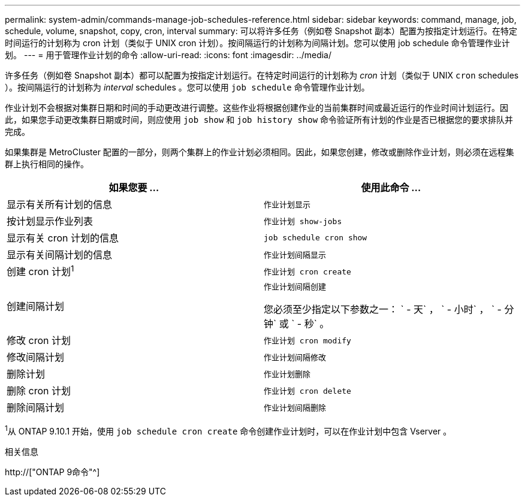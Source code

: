 ---
permalink: system-admin/commands-manage-job-schedules-reference.html 
sidebar: sidebar 
keywords: command, manage, job, schedule, volume, snapshot, copy, cron, interval 
summary: 可以将许多任务（例如卷 Snapshot 副本）配置为按指定计划运行。在特定时间运行的计划称为 cron 计划（类似于 UNIX cron 计划）。按间隔运行的计划称为间隔计划。您可以使用 job schedule 命令管理作业计划。 
---
= 用于管理作业计划的命令
:allow-uri-read: 
:icons: font
:imagesdir: ../media/


[role="lead"]
许多任务（例如卷 Snapshot 副本）都可以配置为按指定计划运行。在特定时间运行的计划称为 _cron_ 计划（类似于 UNIX `cron` schedules ）。按间隔运行的计划称为 _interval_ schedules 。您可以使用 `job schedule` 命令管理作业计划。

作业计划不会根据对集群日期和时间的手动更改进行调整。这些作业将根据创建作业的当前集群时间或最近运行的作业时间计划运行。因此，如果您手动更改集群日期或时间，则应使用 `job show` 和 `job history show` 命令验证所有计划的作业是否已根据您的要求排队并完成。

如果集群是 MetroCluster 配置的一部分，则两个集群上的作业计划必须相同。因此，如果您创建，修改或删除作业计划，则必须在远程集群上执行相同的操作。

|===
| 如果您要 ... | 使用此命令 ... 


 a| 
显示有关所有计划的信息
 a| 
`作业计划显示`



 a| 
按计划显示作业列表
 a| 
`作业计划 show-jobs`



 a| 
显示有关 cron 计划的信息
 a| 
`job schedule cron show`



 a| 
显示有关间隔计划的信息
 a| 
`作业计划间隔显示`



 a| 
创建 cron 计划^1^
 a| 
`作业计划 cron create`



 a| 
创建间隔计划
 a| 
`作业计划间隔创建`

您必须至少指定以下参数之一： ` - 天` ， ` - 小时` ， ` - 分钟` 或 ` - 秒` 。



 a| 
修改 cron 计划
 a| 
`作业计划 cron modify`



 a| 
修改间隔计划
 a| 
`作业计划间隔修改`



 a| 
删除计划
 a| 
`作业计划删除`



 a| 
删除 cron 计划
 a| 
`作业计划 cron delete`



 a| 
删除间隔计划
 a| 
`作业计划间隔删除`

|===
^1^从 ONTAP 9.10.1 开始，使用 `job schedule cron create` 命令创建作业计划时，可以在作业计划中包含 Vserver 。

.相关信息
http://["ONTAP 9命令"^]
